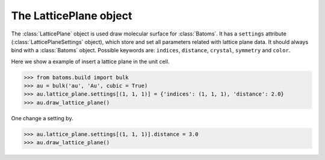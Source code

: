 .. module:: batoms.plugins.lattice_plane

================================
The LatticePlane object
================================

The :class:`LatticePlane` object is used draw molecular surface for :class:`Batoms`. It has a ``settings`` attribute (:class:`LatticePlaneSettings` object), which store and set all parameters related with lattice plane data. It should always bind with a :class:`Batoms` object. Possible keywords are: ``indices``, ``distance``, ``crystal``, ``symmetry`` and ``color``. 


Here we show a example of insert a lattice plane in the unit cell.

>>> from batoms.build import bulk
>>> au = bulk('au', 'Au', cubic = True)
>>> au.lattice_plane.settings[(1, 1, 1)] = {'indices': (1, 1, 1), 'distance': 2.0}
>>> au.draw_lattice_plane()

One change a setting by. 

>>> au.lattice_plane.settings[(1, 1, 1)].distance = 3.0
>>> au.draw_lattice_plane()

.. image:: /images/planesetting_au_plane.png
   :width: 5cm

